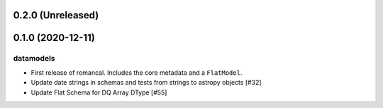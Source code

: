 0.2.0 (Unreleased)
==================

0.1.0 (2020-12-11)
==================

datamodels
----------

- First release of romancal. Includes the core metadata and a ``FlatModel``.
  
- Update date strings in schemas and tests from strings to astropy objects [#32]
  
-  Update Flat Schema for DQ Array DType [#55]
   
